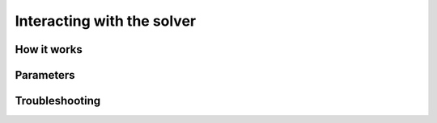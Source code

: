 Interacting with the solver
===========================

How it works
------------

Parameters
----------

Troubleshooting
---------------

